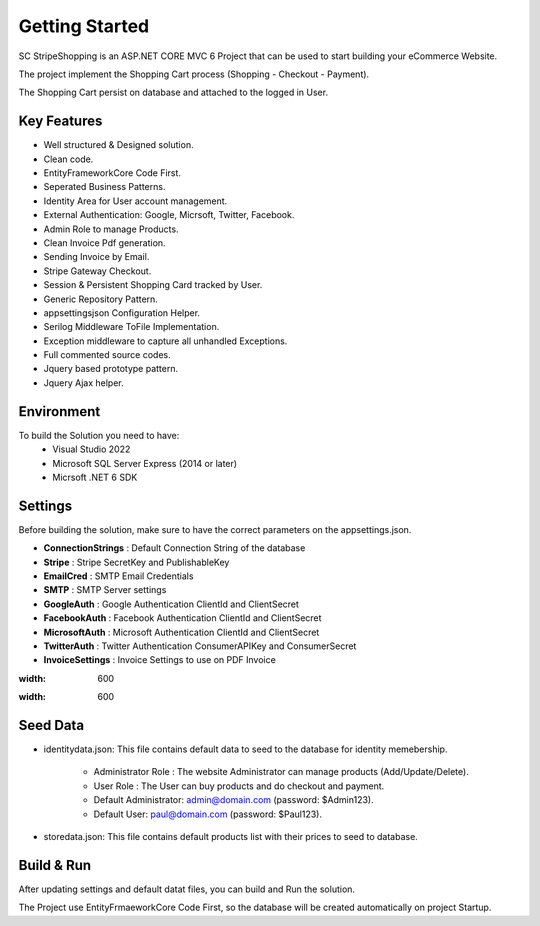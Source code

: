 Getting Started
=====

SC StripeShopping is an ASP.NET CORE MVC 6 Project that can be used to start building your eCommerce Website.

The project implement the Shopping Cart process (Shopping - Checkout - Payment).

The Shopping Cart persist on database and attached to the logged in User.

.. image:: images/1-solution.PNG
   
.. image:: images/8-home.PNG
	:width: 600
		
.. image:: images/9-login.PNG
	:width: 600

Key Features
------------

- Well structured & Designed solution.
- Clean code.
- EntityFrameworkCore Code First.
- Seperated Business Patterns.
- Identity Area for User account management.
- External Authentication: Google, Micrsoft, Twitter, Facebook.
- Admin Role to manage Products.
- Clean Invoice Pdf generation.
- Sending Invoice by Email.
- Stripe Gateway Checkout.
- Session & Persistent Shopping Card tracked by User.
- Generic Repository Pattern.
- appsettingsjson Configuration Helper.
- Serilog Middleware ToFile Implementation.
- Exception middleware to capture all unhandled Exceptions.
- Full commented source codes.
- Jquery based prototype pattern.
- Jquery Ajax helper.

Environment
----------------

To build the Solution you need to have:
			- Visual Studio 2022
			- Microsoft SQL Server Express (2014 or later)
			- Micrsoft .NET 6 SDK

Settings
------------


Before building the solution, make sure to have the correct parameters on the appsettings.json.

- **ConnectionStrings**  :  Default Connection String of the database 
- **Stripe**  : Stripe SecretKey and PublishableKey 
- **EmailCred**  : SMTP Email Credentials 
- **SMTP** : SMTP Server settings 
- **GoogleAuth**  : Google Authentication ClientId and ClientSecret  
- **FacebookAuth**  : Facebook Authentication ClientId and ClientSecret  
- **MicrosoftAuth** : Microsoft Authentication ClientId and ClientSecret  
- **TwitterAuth** : Twitter Authentication ConsumerAPIKey and ConsumerSecret  
- **InvoiceSettings** : Invoice Settings to use on PDF Invoice  

.. image:: images/4-appsettings.PNG
:width: 600
		
.. image:: images/3-config.PNG
:width: 600
   
Seed Data
------------


- identitydata.json: This file contains default data to seed to the database for identity memebership.

			* Administrator Role : The website Administrator can manage products (Add/Update/Delete).
			* User Role : The User can buy products and do checkout and payment.
			* Default Administrator: admin@domain.com (password: $Admin123).
			* Default User: paul@domain.com (password: $Paul123).
- storedata.json: This file contains default products list with their prices to seed to database.
   
Build & Run
------------

After updating settings and default datat files, you can build and Run the solution.

The Project use EntityFrmaeworkCore Code First, so the database will be created automatically on project Startup.
   
